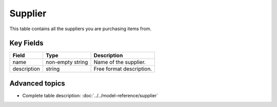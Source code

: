 ========
Supplier
========

This table contains all the suppliers you are purchasing items from.


Key Fields
----------

================ ================= ===========================================================
Field            Type              Description
================ ================= ===========================================================
name             non-empty string  Name of the supplier.
description      string            Free format description.
================ ================= ===========================================================                              
                                  
Advanced topics
---------------

* Complete table description: :doc:`../../model-reference/supplier`
